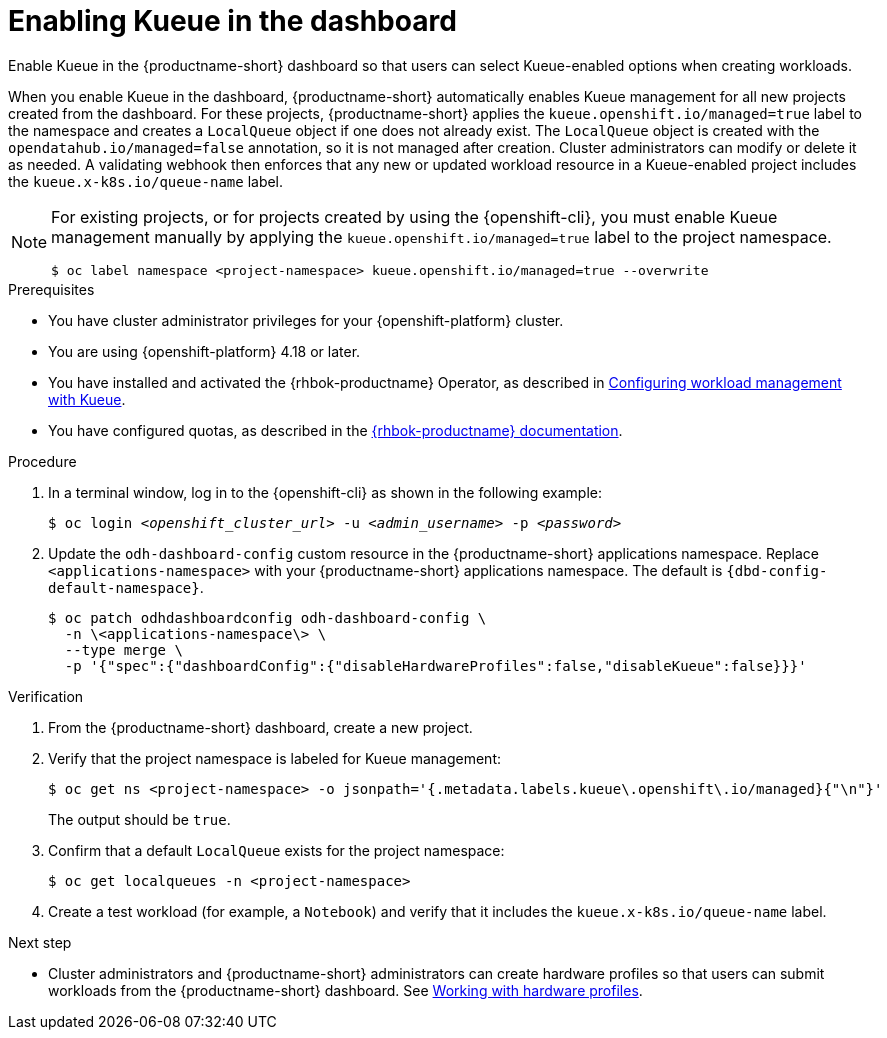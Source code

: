 :_module-type: PROCEDURE

[id="enabling-kueue-in-the-dashboard_{context}"]
= Enabling Kueue in the dashboard

[role="_abstract"]
Enable Kueue in the {productname-short} dashboard so that users can select Kueue-enabled options when creating workloads. 

When you enable Kueue in the dashboard, {productname-short} automatically enables Kueue management for all new projects created from the dashboard. For these projects, {productname-short} applies the `kueue.openshift.io/managed=true` label to the namespace and creates a `LocalQueue` object if one does not already exist. The `LocalQueue` object is created with the `opendatahub.io/managed=false` annotation, so it is not managed after creation. Cluster administrators can modify or delete it as needed. A validating webhook then enforces that any new or updated workload resource in a Kueue-enabled project includes the `kueue.x-k8s.io/queue-name` label.

[NOTE]
====
For existing projects, or for projects created by using the {openshift-cli}, you must enable Kueue management manually by applying the `kueue.openshift.io/managed=true` label to the project namespace.

[source,terminal]
----
$ oc label namespace <project-namespace> kueue.openshift.io/managed=true --overwrite
----
====

.Prerequisites
* You have cluster administrator privileges for your {openshift-platform} cluster.
* You are using {openshift-platform} 4.18 or later.
ifdef::upstream[]
* You have installed and activated the {rhbok-productname} Operator, as described in link:{odhdocshome}/managing-odh/#configuring-workload-management-with-kueue_kueue[Configuring workload management with Kueue].
endif::[]
ifndef::upstream[]
* You have installed and activated the {rhbok-productname} Operator, as described in link:{rhoaidocshome}{default-format-url}/managing_openshift_ai/managing-workloads-with-kueue#configuring-workload-management-with-kueue_kueue[Configuring workload management with Kueue].
endif::[]
* You have configured quotas, as described in the link:{rhbok-docs}[{rhbok-productname} documentation].

.Procedure

. In a terminal window, log in to the {openshift-cli} as shown in the following example:
+
[source,subs="+quotes"]
----
$ oc login __<openshift_cluster_url>__ -u __<admin_username>__ -p __<password>__
----

. Update the `odh-dashboard-config` custom resource in the {productname-short} applications namespace. Replace `<applications-namespace>` with your {productname-short} applications namespace. The default is `pass:attributes[{dbd-config-default-namespace}]`.
+
[source,terminal,subs="+quotes"]
----
$ oc patch odhdashboardconfig odh-dashboard-config \
  -n \<applications-namespace\> \
  --type merge \
  -p '{"spec":{"dashboardConfig":{"disableHardwareProfiles":false,"disableKueue":false}}}'
----

.Verification
. From the {productname-short} dashboard, create a new project.
. Verify that the project namespace is labeled for Kueue management:
+
[source,terminal]
----
$ oc get ns <project-namespace> -o jsonpath='{.metadata.labels.kueue\.openshift\.io/managed}{"\n"}'
----
The output should be `true`.

. Confirm that a default `LocalQueue` exists for the project namespace:
+
[source,terminal]
----
$ oc get localqueues -n <project-namespace>
----
. Create a test workload (for example, a `Notebook`) and verify that it includes the `kueue.x-k8s.io/queue-name` label.

.Next step
* Cluster administrators and {productname-short} administrators can create hardware profiles so that users can submit workloads from the {productname-short} dashboard. 
ifdef::upstream[]
See link:{odhdocshome}/working-with-accelerators/#working-with-hardware-profiles_accelerators[Working with hardware profiles].
endif::[]
ifndef::upstream[]
See link:{rhoaidocshome}{default-format-url}/working_with_accelerators/working-with-hardware-profiles_accelerators[Working with hardware profiles].
endif::[]
